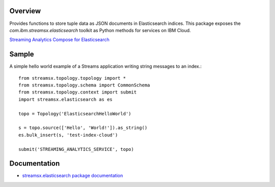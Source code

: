 Overview
========

Provides functions to store tuple data as JSON documents in Elasticsearch indices.
This package exposes the `com.ibm.streamsx.elasticsearch` toolkit as Python methods for services on IBM Cloud.

`Streaming Analytics <https://www.ibm.com/cloud/streaming-analytics>`_
`Compose for Elasticsearch <https://www.ibm.com/cloud/compose/elasticsearch>`_


Sample
======

A simple hello world example of a Streams application writing string messages to
an index.::

    from streamsx.topology.topology import *
    from streamsx.topology.schema import CommonSchema
    from streamsx.topology.context import submit
    import streamsx.elasticsearch as es

    topo = Topology('ElasticsearchHelloWorld')

    s = topo.source(['Hello', 'World!']).as_string()
    es.bulk_insert(s, 'test-index-cloud')

    submit('STREAMING_ANALYTICS_SERVICE', topo)

Documentation
=============

* `streamsx.elasticsearch package documentation <http://streamsxelasticsearch.readthedocs.io/en/pypackage/>`_


